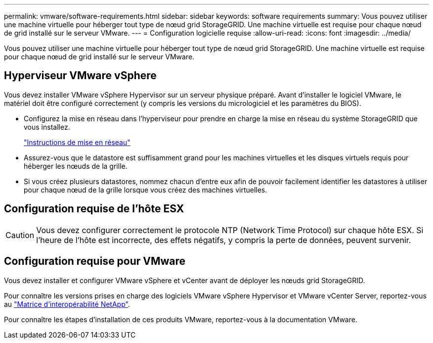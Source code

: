---
permalink: vmware/software-requirements.html 
sidebar: sidebar 
keywords: software requirements 
summary: Vous pouvez utiliser une machine virtuelle pour héberger tout type de nœud grid StorageGRID. Une machine virtuelle est requise pour chaque nœud de grid installé sur le serveur VMware. 
---
= Configuration logicielle requise
:allow-uri-read: 
:icons: font
:imagesdir: ../media/


[role="lead"]
Vous pouvez utiliser une machine virtuelle pour héberger tout type de nœud grid StorageGRID. Une machine virtuelle est requise pour chaque nœud de grid installé sur le serveur VMware.



== Hyperviseur VMware vSphere

Vous devez installer VMware vSphere Hypervisor sur un serveur physique préparé. Avant d'installer le logiciel VMware, le matériel doit être configuré correctement (y compris les versions du micrologiciel et les paramètres du BIOS).

* Configurez la mise en réseau dans l'hyperviseur pour prendre en charge la mise en réseau du système StorageGRID que vous installez.
+
link:../network/index.html["Instructions de mise en réseau"]

* Assurez-vous que le datastore est suffisamment grand pour les machines virtuelles et les disques virtuels requis pour héberger les nœuds de la grille.
* Si vous créez plusieurs datastores, nommez chacun d'entre eux afin de pouvoir facilement identifier les datastores à utiliser pour chaque nœud de la grille lorsque vous créez des machines virtuelles.




== Configuration requise de l'hôte ESX


CAUTION: Vous devez configurer correctement le protocole NTP (Network Time Protocol) sur chaque hôte ESX. Si l'heure de l'hôte est incorrecte, des effets négatifs, y compris la perte de données, peuvent survenir.



== Configuration requise pour VMware

Vous devez installer et configurer VMware vSphere et vCenter avant de déployer les nœuds grid StorageGRID.

Pour connaître les versions prises en charge des logiciels VMware vSphere Hypervisor et VMware vCenter Server, reportez-vous au https://imt.netapp.com/matrix/#welcome["Matrice d'interopérabilité NetApp"^].

Pour connaître les étapes d'installation de ces produits VMware, reportez-vous à la documentation VMware.
